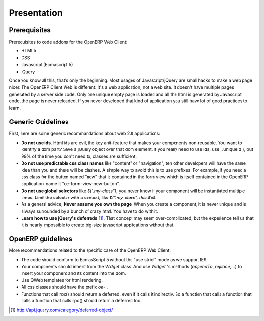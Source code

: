 
Presentation
============

Prerequisites
-------------

Prerequisites to code addons for the OpenERP Web Client:

- HTML5
- CSS
- Javascript (Ecmascript 5)
- jQuery

Once you know all this, that's only the beginning. Most usages of Javascript/jQuery are small hacks to make a web page nicer. The OpenERP Client Web is different: it's a web application, not a web site. It doesn't have multiple pages generated by a server side code. Only one unique empty page is loaded and all the html is generated by Javascript code, the page is never reloaded. If you never developed that kind of application you still have lot of good practices to learn.

Generic Guidelines
------------------

First, here are some generic recommandations about web 2.0 applications:

* **Do not use ids**. Html ids are evil, the key anti-feature that makes your components non-reusable. You want to identify a dom part? Save a jQuery object over that dom element. If you really need to use ids, use _.uniqueId(), but 99% of the time you don't need to, classes are sufficient.
* **Do not use predictable css class names** like "content" or "navigation", ten other developers will have the same idea than you and there will be clashes. A simple way to avoid this is to use prefixes. For example, if you need a css class for the button named "new" that is contained in the form view which is itself contained in the OpenERP application, name it "oe-form-view-new-button".
* **Do not use global selectors** like *$(".my-class")*, you never know if your component will be instantiated multiple times. Limit the selector with a context, like *$(".my-class", this.$el)*.
* As a general advice, **Never assume you own the page**. When you create a component, it is never unique and is always surrounded by a bunch of crazy html. You have to do with it.
* **Learn how to use jQuery's deferreds** [1]_. That concept may seem over-complicated, but the experience tell us that it is nearly impossible to create big-size javascript applications without that.

OpenERP guidelines
------------------
More recommendations related to the specific case of the OpenERP Web Client:

* The code should conform to EcmasScript 5 without the "use strict" mode as we support IE9.

* Your components should inherit from the *Widget* class. And use *Widget* 's methods (*appendTo*, *replace*,...) to insert your component and its content into the dom.

* Use QWeb templates for html rendering.

* All css classes should have the prefix *oe-* .

* Functions that call rpc() should return a deferred, even if it calls it indirectly. So a function that calls a function that calls a function that calls rpc() should return a deferred too.

.. [1] http://api.jquery.com/category/deferred-object/
